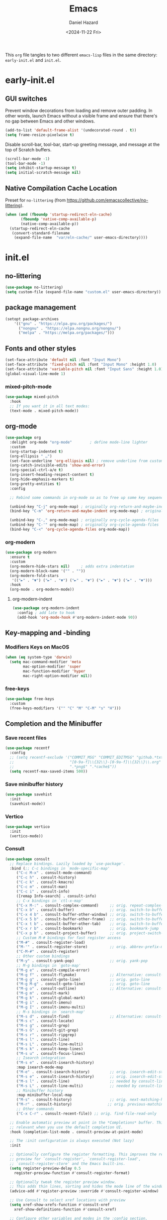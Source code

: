 #+title: Emacs
#+date: <2024-11-22 Fri>
#+author: Daniel Hazard
#+PROPERTY: header-args :tangle yes
This ~org~ file tangles to two different ~emacs-lisp~ files in the same directory: ~early-init.el~ and ~init.el~.
* early-init.el
:PROPERTIES:
:header-args: :tangle early-init.el
:END:
** GUI switches
Prevent window decorations from loading and remove outer padding. In other words, launch Emacs without a visible frame and ensure that there's no gap between Emacs and other windows.

#+begin_src emacs-lisp
  (add-to-list 'default-frame-alist '(undecorated-round . t))
  (setq frame-resize-pixelwise t)
#+end_src

Disable scroll-bar, tool-bar, start-up greeting message, and message at the top of Scratch buffers.

#+begin_src emacs-lisp
  (scroll-bar-mode -1)
  (tool-bar-mode -1)
  (setq inhibit-startup-message t) 
  (setq initial-scratch-message nil)
#+end_src

** Native Compilation Cache Location
Preset for =no-littering= (from https://github.com/emacscollective/no-littering).
#+begin_src emacs-lisp
  (when (and (fboundp 'startup-redirect-eln-cache)
	     (fboundp 'native-comp-available-p)
	     (native-comp-available-p))
    (startup-redirect-eln-cache
     (convert-standard-filename
      (expand-file-name  "var/eln-cache/" user-emacs-directory))))
#+end_src

* init.el
:PROPERTIES:
:header-args: :tangle init.el
:END:
** no-littering

#+begin_src emacs-lisp
  (use-package no-littering)
  (setq custom-file (expand-file-name "custom.el" user-emacs-directory))
#+end_src

** package management
#+begin_src emacs-lisp
  (setopt package-archives
	  '(("gnu" . "https://elpa.gnu.org/packages/")
	    ("nongnu" . "https://elpa.nongnu.org/nongnu/")
	    ("melpa" . "https://melpa.org/packages/")))
#+end_src

** Fonts and other styles

#+begin_src emacs-lisp
  (set-face-attribute 'default nil :font "Input Mono")
  (set-face-attribute 'fixed-pitch nil :font "Input Mono" :height 1.0)
  (set-face-attribute 'variable-pitch nil :font "Input Sans" :height 1.0)
  (global-visual-line-mode 1)
#+end_src

*** mixed-pitch-mode

#+begin_src emacs-lisp
  (use-package mixed-pitch
    :hook
    ;; If you want it in all text modes:
    (text-mode . mixed-pitch-mode))
#+end_src

** org-mode

#+begin_src emacs-lisp
  (use-package org
    :delight org-mode "org-mode"		; define mode-line lighter
    :custom
    (org-startup-indented t)
    (org-ellipsis " …")
    (set-face-underline 'org-ellipsis nil) ; remove underline from custom org-ellipsis
    (org-catch-invisible-edits 'show-and-error)
    (org-special-ctrl-a/e t)
    (org-insert-heading-respect-content t)
    (org-hide-emphasis-markers t)
    (org-pretty-entities t)
    :config

    ;; Rebind some commands in org-mode so as to free up some key sequences (that are elsewhere defined)

    (unbind-key "C-j" org-mode-map)	; originally org-return-and-maybe-indent
    (bind-key "C-m" 'org-return-and-maybe-indent org-mode-map) ; originally (org-return) which is also available at RET

    (unbind-key "C-," org-mode-map)	; originally org-cycle-agenda-files
    (unbind-key "C-'" org-mode-map)	; originally org-cycle-agenda-files
    (bind-key "C-<" 'org-cycle-agenda-files org-mode-map))
#+end_src

*** org-modern

#+begin_src emacs-lisp
  (use-package org-modern
    :ensure t
    :custom
    (org-modern-hide-stars nil)		; adds extra indentation
    (org-modern-block-name '("" . ""))
    (org-modern-fold-stars
     '(("►" . "▼") ("►" . "▼") ("►" . "▼") ("►" . "▼") ("►" . "▼")))
    :hook
    (org-mode . org-modern-mode))
#+end_src
**** org-modern-indent

#+begin_src emacs-lisp
  (use-package org-modern-indent
    :config ; add late to hook
    (add-hook 'org-mode-hook #'org-modern-indent-mode 90))
#+end_src

** Key-mapping and -binding
*** Modifiers Keys on MacOS
#+begin_src emacs-lisp
  (when (eq system-type 'darwin)
    (setq mac-command-modifier 'meta
          mac-option-modifier 'super
          mac-function-modifier 'hyper
          mac-right-option-modifier nil))
#+end_src

*** free-keys

#+begin_src emacs-lisp
  (use-package free-keys
    :custom
    (free-keys-modifiers '("" "C" "M" "C-M" "s" "H")))
#+end_src

** Completion and the Minibuffer
*** Save recent files
#+begin_src emacs-lisp
  (use-package recentf
    :config
    ;; (setq recentf-exclude '("COMMIT_MSG" "COMMIT_EDITMSG" "github.*txt$"
    ;;                         "[0-9a-f]\\{32\\}-[0-9a-f]\\{32\\}\\.org"
    ;;                         ".*png$" ".*cache$"))
    (setq recentf-max-saved-items 500))
#+end_src

*** Save minibuffer history
#+begin_src emacs-lisp
  (use-package savehist
    :init
    (savehist-mode))
#+end_src

*** Vertico
#+begin_src emacs-lisp
  (use-package vertico
    :init
    (vertico-mode))
#+end_src

*** Consult
#+begin_src emacs-lisp
  (use-package consult
    ;; Replace bindings. Lazily loaded by `use-package'.
    :bind (;; C-c bindings in `mode-specific-map'
	   ("C-c M-x" . consult-mode-command)
	   ("C-c h" . consult-history)
	   ("C-c k" . consult-kmacro)
	   ("C-c m" . consult-man)
	   ("C-c i" . consult-info)
	   ([remap Info-search] . consult-info)
	   ;; C-x bindings in `ctl-x-map'
	   ("C-x M-:" . consult-complex-command)     ;; orig. repeat-complex-command
	   ("C-x b" . consult-buffer)                ;; orig. switch-to-buffer
	   ("C-x 4 b" . consult-buffer-other-window) ;; orig. switch-to-buffer-other-window
	   ("C-x 5 b" . consult-buffer-other-frame)  ;; orig. switch-to-buffer-other-frame
	   ("C-x t b" . consult-buffer-other-tab)    ;; orig. switch-to-buffer-other-tab
	   ("C-x r b" . consult-bookmark)            ;; orig. bookmark-jump
	   ("C-x p b" . consult-project-buffer)      ;; orig. project-switch-to-buffer
	   ;; Custom M-# bindings for fast register access
	   ("M-#" . consult-register-load)
	   ("M-'" . consult-register-store)          ;; orig. abbrev-prefix-mark (unrelated)
	   ("C-M-#" . consult-register)
	   ;; Other custom bindings
	   ("M-y" . consult-yank-pop)                ;; orig. yank-pop
	   ;; M-g bindings in `goto-map'
	   ("M-g e" . consult-compile-error)
	   ("M-g f" . consult-flymake)               ;; Alternative: consult-flycheck
	   ("M-g g" . consult-goto-line)             ;; orig. goto-line
	   ("M-g M-g" . consult-goto-line)           ;; orig. goto-line
	   ("M-g o" . consult-outline)               ;; Alternative: consult-org-heading
	   ("M-g m" . consult-mark)
	   ("M-g k" . consult-global-mark)
	   ("M-g i" . consult-imenu)
	   ("M-g I" . consult-imenu-multi)
	   ;; M-s bindings in `search-map'
	   ("M-s d" . consult-find)                  ;; Alternative: consult-fd
	   ("M-s c" . consult-locate)
	   ("M-s g" . consult-grep)
	   ("M-s G" . consult-git-grep)
	   ("M-s r" . consult-ripgrep)
	   ("M-s l" . consult-line)
	   ("M-s L" . consult-line-multi)
	   ("M-s k" . consult-keep-lines)
	   ("M-s u" . consult-focus-lines)
	   ;; Isearch integration
	   ("M-s e" . consult-isearch-history)
	   :map isearch-mode-map
	   ("M-e" . consult-isearch-history)         ;; orig. isearch-edit-string
	   ("M-s e" . consult-isearch-history)       ;; orig. isearch-edit-string
	   ("M-s l" . consult-line)                  ;; needed by consult-line to detect isearch
	   ("M-s L" . consult-line-multi)            ;; needed by consult-line to detect isearch
	   ;; Minibuffer history
	   :map minibuffer-local-map
	   ("M-s" . consult-history)                 ;; orig. next-matching-history-element
	   ("M-r" . consult-history)                ;; orig. previous-matching-history-element
	   ;; Other commands
	   ("C-x C-r" . consult-recent-file)) ;; orig. find-file-read-only

    ;; Enable automatic preview at point in the *Completions* buffer. This is
    ;; relevant when you use the default completion UI.
    :hook (completion-list-mode . consult-preview-at-point-mode)

    ;; The :init configuration is always executed (Not lazy)
    :init

    ;; Optionally configure the register formatting. This improves the register
    ;; preview for `consult-register', `consult-register-load',
    ;; `consult-register-store' and the Emacs built-ins.
    (setq register-preview-delay 0.5
	  register-preview-function #'consult-register-format)

    ;; Optionally tweak the register preview window.
    ;; This adds thin lines, sorting and hides the mode line of the window.
    (advice-add #'register-preview :override #'consult-register-window)

    ;; Use Consult to select xref locations with preview
    (setq xref-show-xrefs-function #'consult-xref
	  xref-show-definitions-function #'consult-xref)

    ;; Configure other variables and modes in the :config section,
    ;; after lazily loading the package.
    :config

    ;; Optionally configure preview. The default value
    ;; is 'any, such that any key triggers the preview.
    ;; (setq consult-preview-key 'any)
    ;; (setq consult-preview-key "M-.")
    ;; (setq consult-preview-key '("S-<down>" "S-<up>"))
    ;; For some commands and buffer sources it is useful to configure the
    ;; :preview-key on a per-command basis using the `consult-customize' macro.
    (consult-customize
     consult-theme :preview-key '(:debounce 0.2 any)
     consult-ripgrep consult-git-grep consult-grep
     consult-bookmark consult-recent-file consult-xref
     consult--source-bookmark consult--source-file-register
     consult--source-recent-file consult--source-project-recent-file
     ;; :preview-key "M-."
     :preview-key '(:debounce 0.4 any))

    ;; Optionally configure the narrowing key.
    ;; Both < and C-+ work reasonably well.
    (setq consult-narrow-key "<") ;; "C-+"

    ;; Optionally make narrowing help available in the minibuffer.
    ;; You may want to use `embark-prefix-help-command' or which-key instead.
    ;; (keymap-set consult-narrow-map (concat consult-narrow-key " ?") #'consult-narrow-help)
  )

  (use-package embark
    :ensure t
    :bind
    (("C-." . embark-act)         ;; pick some comfortable binding
     ("C-;" . embark-dwim)        ;; good alternative: M-.
     ("C-h B" . embark-bindings)) ;; alternative for `describe-bindings'

    :init

    ;; Optionally replace the key help with a completing-read interface
    (setq prefix-help-command #'embark-prefix-help-command)

    ;; Show the Embark target at point via Eldoc. You may adjust the
    ;; Eldoc strategy, if you want to see the documentation from
    ;; multiple providers. Beware that using this can be a little
    ;; jarring since the message shown in the minibuffer can be more
    ;; than one line, causing the modeline to move up and down:

    ;; (add-hook 'eldoc-documentation-functions #'embark-eldoc-first-target)
    ;; (setq eldoc-documentation-strategy #'eldoc-documentation-compose-eagerly)

    :config

    ;; Hide the mode line of the Embark live/completions buffers
    (add-to-list 'display-buffer-alist
		 '("\\`\\*Embark Collect \\(Live\\|Completions\\)\\*"
		   nil
		   (window-parameters (mode-line-format . none)))))
#+end_src

*** Embark

#+begin_src emacs-lisp
  (use-package embark
    :ensure t
    :bind
    (("C-'" . embark-act)
     ("C-;" . embark-dwim)
     ("C-h B" . embark-bindings)) ;; alternative for `describe-bindings'

    :init

    ;; Optionally replace the key help with a completing-read interface
    (setq prefix-help-command #'embark-prefix-help-command)

    ;; Show the Embark target at point via Eldoc. You may adjust the
    ;; Eldoc strategy, if you want to see the documentation from
    ;; multiple providers. Beware that using this can be a little
    ;; jarring since the message shown in the minibuffer can be more
    ;; than one line, causing the modeline to move up and down:

    ;; (add-hook 'eldoc-documentation-functions #'embark-eldoc-first-target)
    ;; (setq eldoc-documentation-strategy #'eldoc-documentation-compose-eagerly)

    :config

    ;; Hide the mode line of the Embark live/completions buffers
    (add-to-list 'display-buffer-alist
                 '("\\`\\*Embark Collect \\(Live\\|Completions\\)\\*"
                   nil
                   (window-parameters (mode-line-format . none)))))

  (use-package embark-consult
    :ensure t ; only need to install it, embark loads it after consult if found
    :hook
    (embark-collect-mode . consult-preview-at-point-mode))
#+end_src

*** Orderless
#+begin_src emacs-lisp
  (use-package orderless
    :custom
    ;; Configure a custom style dispatcher (see the Consult wiki)
    ;; (orderless-style-dispatchers '(+orderless-consult-dispatch orderless-affix-dispatch))
    ;; (orderless-component-separator #'orderless-escapable-split-on-space)
    (completion-styles '(orderless basic))
    (completion-category-defaults nil)
    (completion-category-overrides '((file (styles partial-completion)))))
#+end_src

*** Corfu
#+begin_src emacs-lisp
  (use-package corfu
    ;; Optional customizations
    ;; :custom
    ;; (corfu-cycle t)                ;; Enable cycling for `corfu-next/previous'
    ;; (corfu-auto t)                 ;; Enable auto completion
    ;; (corfu-separator ?\s)          ;; Orderless field separator
    ;; (corfu-quit-at-boundary nil)   ;; Never quit at completion boundary
    ;; (corfu-quit-no-match nil)      ;; Never quit, even if there is no match
    ;; (corfu-preview-current nil)    ;; Disable current candidate preview
    ;; (corfu-preselect 'prompt)      ;; Preselect the prompt
    ;; (corfu-on-exact-match nil)     ;; Configure handling of exact matches
    ;; (corfu-scroll-margin 5)        ;; Use scroll margin

    ;; Enable Corfu only for certain modes. See also `global-corfu-modes'.
    ;; :hook ((prog-mode . corfu-mode)
    ;;        (shell-mode . corfu-mode)
    ;;        (eshell-mode . corfu-mode))

    ;; Recommended: Enable Corfu globally.  This is recommended since Dabbrev can
    ;; be used globally (M-/).  See also the customization variable
    ;; `global-corfu-modes' to exclude certain modes.
    :init
    (global-corfu-mode))

  ;; A few more useful configurations...
  (use-package emacs
    :custom
    ;; TAB cycle if there are only few candidates
    ;; (completion-cycle-threshold 3)

    ;; Enable indentation+completion using the TAB key.
    ;; `completion-at-point' is often bound to M-TAB.
    (tab-always-indent 'complete)

    ;; Emacs 30 and newer: Disable Ispell completion function. As an alternative,
    ;; try `cape-dict'.
    (text-mode-ispell-word-completion nil)

    ;; Hide commands in M-x which do not apply to the current mode.  Corfu
    ;; commands are hidden, since they are not used via M-x. This setting is
    ;; useful beyond Corfu.
    (read-extended-command-predicate #'command-completion-default-include-p))

  ;; Use Dabbrev with Corfu!
  (use-package dabbrev
    ;; Swap M-/ and C-M-/
    :bind (("M-/" . dabbrev-completion)
	   ("C-M-/" . dabbrev-expand))
    :config
    (add-to-list 'dabbrev-ignored-buffer-regexps "\\` ")
    ;; Since 29.1, use `dabbrev-ignored-buffer-regexps' on older.
    (add-to-list 'dabbrev-ignored-buffer-modes 'doc-view-mode)
    (add-to-list 'dabbrev-ignored-buffer-modes 'pdf-view-mode)
    (add-to-list 'dabbrev-ignored-buffer-modes 'tags-table-mode))
#+end_src

*** Marginalia
#+begin_src emacs-lisp
  (use-package marginalia
    ;; Bind `marginalia-cycle' locally in the minibuffer.  To make the binding
    ;; available in the *Completions* buffer, add it to the
    ;; `completion-list-mode-map'.
    :bind (:map minibuffer-local-map
	   ("M-A" . marginalia-cycle))

    ;; The :init section is always executed.
    :init

    ;; Marginalia must be activated in the :init section of use-package such that
    ;; the mode gets enabled right away. Note that this forces loading the
    ;; package.
    (marginalia-mode))
#+end_src

*** which-key
#+begin_src emacs-lisp
  (use-package which-key
    :ensure t
    :config
    (which-key-mode))
#+end_src

*** transient
#+begin_src emacs-lisp
  (use-package transient)
#+end_src

** Writing, Editing, and Navigation
*** dabbrev

*** avy
#+begin_src emacs-lisp
  (use-package avy
    :ensure t
    :bind 
    ("C-j" . avy-goto-char))		; originally (eval-print-last-sexp)
#+end_src
*** ace-link

#+begin_src emacs-lisp
  (use-package ace-link
    :ensure t
    :config
    (ace-link-setup-default))
#+end_src

*** ace-window

#+begin_src emacs-lisp
  (use-package ace-window
    :ensure t
    :bind ("M-o". ace-window))
#+end_src

*** zoom-window

#+begin_src emacs-lisp
  (use-package zoom-window
    :ensure t
    :bind ("C-\\" . zoom-window-zoom))	; originally toggleinput-method
#+end_src

*** vundo
#+begin_src emacs-lisp
  (use-package vundo
    :ensure t
    :bind ("C-x u" . vundo))
#+end_src

*** expand-region
#+begin_src emacs-lisp
  (use-package expand-region
    :bind ("C-=" . er/expand-region))
#+end_src

*** denote

#+begin_src emacs-lisp
  (use-package denote
    :ensure t
    :bind (("C-c n n" . denote)
	   ("C-c n s" . denote-subdirectory)
	   ("C-c n i" . denote-link)
	   ("C-c n l" . denote-link-find-file)
	   ("C-c n b" . denote-link-backlinks))
    :hook
    (dired-mode . denote-dired-mode)
    :custom
    (denote-directory "~/notes/"))

  (use-package consult-denote
    :ensure t
    :bind (("C-c n f" . consult-denote-find)
	   ("C-c n g" . consult-denote-grep))
    :config
    (consult-denote-mode 1))
#+end_src

*** yasnippet

#+begin_src emacs-lisp
  (use-package yasnippet
    :ensure t
    :config
    (yas-global-mode 1))

  (use-package yasnippet-snippets
    :ensure t
    :after yasnippet)
#+end_src

** Windows, Buffers, and Tabs
*** tab-bar
#+begin_src emacs-lisp
  ;; (setq tab-bar-show 1)                      ;; hide bar if <= 1 tabs open
  (customize-set-variable 'tab-bar-show nil) ; on customize-set-variable see https://emacs.stackexchange.com/a/106
  ;; (setq tab-bar-close-button-show nil)       ;; hide tab close / X button
  ;; (setq tab-bar-tab-hints nil) ;; show tab numbers
  ;; (setq tab-bar-format '(tab-bar-format-tabs tab-bar-separator)) ;; elements to include in bar
#+end_src

*** mode-line
**** minions
#+begin_src emacs-lisp
  (use-package minions
    :ensure t
    :config 
    (minions-mode 1))
#+end_src
**** mode-line-bell

#+begin_src emacs-lisp
  (use-package mode-line-bell
    :init (mode-line-bell-mode))
#+end_src

*** activities
#+begin_src emacs-lisp
  (use-package activities
    :init
    (activities-mode)
    (activities-tabs-mode)
    ;; Prevent `edebug' default bindings from interfering.
    (setq edebug-inhibit-emacs-lisp-mode-bindings t)

    :bind
    (("C-x C-a C-n" . activities-new)
     ("C-x C-a C-d" . activities-define)
     ("C-x C-a C-a" . activities-resume)
     ("C-x C-a C-s" . activities-suspend)
     ("C-x C-a C-k" . activities-kill)
     ("C-x C-a RET" . activities-switch)
     ("C-x C-a b" . activities-switch-buffer)
     ("C-x C-a g" . activities-revert)
     ("C-x C-a l" . activities-list)))
#+end_src

*** popper
#+begin_src emacs-lisp
  (use-package popper
    :ensure t
    :bind (("s-`"   . popper-toggle)
           ("s-1"   . popper-cycle)
           ("s-2" . popper-toggle-type))
    :init
    (setq popper-reference-buffers
          '("\\*Messages\\*"
            "Output\\*$"
            "\\*Async Shell Command\\*"
            help-mode
            compilation-mode))
    (popper-mode +1)
    (popper-echo-mode +1))
#+end_src

** dired
#+begin_src emacs-lisp
  (setq dired-dwim-target t)
#+end_src
*** dired+
#+begin_src emacs-lisp
  (use-package dired+)
#+end_src

*** casual-dired
#+begin_src emacs-lisp
  (use-package casual-dired
    :commands casual-dired-tmenu
    :bind (:map dired-mode-map ("C-z d h" . #'casual-dired-tmenu)))
#+end_src

** Version Control
*** magit
#+begin_src emacs-lisp
  (use-package magit
    :bind (("C-x g" . magit-status)
	   ("C-x C-g" . magit-status)))
#+end_src
** Programming

#+begin_src emacs-lisp
  (use-package treesit-auto
    :config
    (global-treesit-auto-mode))

  (use-package geiser-mit 
    :ensure t
    :config
    (setq geiser-racket-binary (executable-find "Racket")))

  (use-package ultra-scroll-mac
    :if (eq window-system 'mac)
    ;:load-path "~/code/emacs/ultra-scroll-mac" ; if you git clone'd instead of package-vc-install
    :init
    (setq scroll-conservatively 101 ; important!
	  scroll-margin 0) 
    :config
    (ultra-scroll-mac-mode 1))

  (use-package py-vterm-interaction
    :hook (python-mode . py-vterm-interaction-mode)
    :config
    ;;; Suggested:
    ;; (setq-default py-vterm-interaction-repl-program "ipython")
    ;; (setq-default py-vterm-interaction-silent-cells t)
    )
#+end_src

*** treesit
*** python
*** racket
** pdf-tools

#+begin_src emacs-lisp
  (use-package pdf-tools
   :pin manual ;; manually update
   :mode  ("\\.pdf\\'" . pdf-view-mode)
   :config
   ;; initialise
   (pdf-tools-install :no-query)
   ;; open pdfs scaled to fit page
   (setq-default pdf-view-display-size 'fit-width)
   ;; automatically annotate highlights
   (setq pdf-annot-activate-created-annotations t)
   ;; use normal isearch
   (define-key pdf-view-mode-map (kbd "C-s") 'isearch-forward))
#+end_src

** info-variable-pitch

https://github.com/kisaragi-hiu/info-variable-pitch

#+begin_src emacs-lisp
  (use-package info-variable-pitch
    :ensure t
    :hook (info-mode . info-variable-pitch-mode))
#+end_src

** olivett-mode

#+begin_src emacs-lisp
  (use-package olivetti
    :ensure t)
#+end_src

